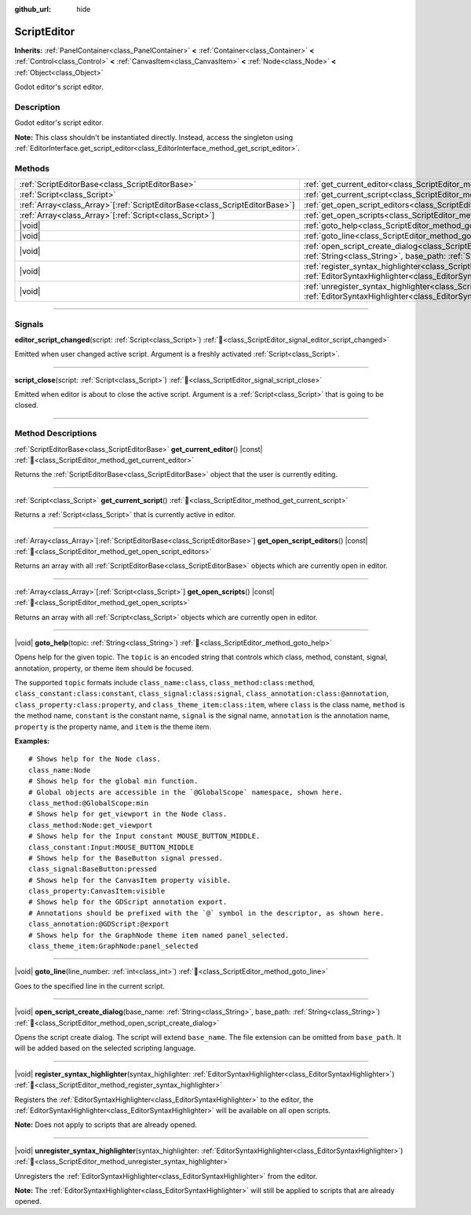 :github_url: hide

.. DO NOT EDIT THIS FILE!!!
.. Generated automatically from Godot engine sources.
.. Generator: https://github.com/blazium-engine/blazium/tree/4.3/doc/tools/make_rst.py.
.. XML source: https://github.com/blazium-engine/blazium/tree/4.3/doc/classes/ScriptEditor.xml.

.. _class_ScriptEditor:

ScriptEditor
============

**Inherits:** :ref:`PanelContainer<class_PanelContainer>` **<** :ref:`Container<class_Container>` **<** :ref:`Control<class_Control>` **<** :ref:`CanvasItem<class_CanvasItem>` **<** :ref:`Node<class_Node>` **<** :ref:`Object<class_Object>`

Godot editor's script editor.

.. rst-class:: classref-introduction-group

Description
-----------

Godot editor's script editor.

\ **Note:** This class shouldn't be instantiated directly. Instead, access the singleton using :ref:`EditorInterface.get_script_editor<class_EditorInterface_method_get_script_editor>`.

.. rst-class:: classref-reftable-group

Methods
-------

.. table::
   :widths: auto

   +------------------------------------------------------------------------------+-----------------------------------------------------------------------------------------------------------------------------------------------------------------------------------------+
   | :ref:`ScriptEditorBase<class_ScriptEditorBase>`                              | :ref:`get_current_editor<class_ScriptEditor_method_get_current_editor>`\ (\ ) |const|                                                                                                   |
   +------------------------------------------------------------------------------+-----------------------------------------------------------------------------------------------------------------------------------------------------------------------------------------+
   | :ref:`Script<class_Script>`                                                  | :ref:`get_current_script<class_ScriptEditor_method_get_current_script>`\ (\ )                                                                                                           |
   +------------------------------------------------------------------------------+-----------------------------------------------------------------------------------------------------------------------------------------------------------------------------------------+
   | :ref:`Array<class_Array>`\[:ref:`ScriptEditorBase<class_ScriptEditorBase>`\] | :ref:`get_open_script_editors<class_ScriptEditor_method_get_open_script_editors>`\ (\ ) |const|                                                                                         |
   +------------------------------------------------------------------------------+-----------------------------------------------------------------------------------------------------------------------------------------------------------------------------------------+
   | :ref:`Array<class_Array>`\[:ref:`Script<class_Script>`\]                     | :ref:`get_open_scripts<class_ScriptEditor_method_get_open_scripts>`\ (\ ) |const|                                                                                                       |
   +------------------------------------------------------------------------------+-----------------------------------------------------------------------------------------------------------------------------------------------------------------------------------------+
   | |void|                                                                       | :ref:`goto_help<class_ScriptEditor_method_goto_help>`\ (\ topic\: :ref:`String<class_String>`\ )                                                                                        |
   +------------------------------------------------------------------------------+-----------------------------------------------------------------------------------------------------------------------------------------------------------------------------------------+
   | |void|                                                                       | :ref:`goto_line<class_ScriptEditor_method_goto_line>`\ (\ line_number\: :ref:`int<class_int>`\ )                                                                                        |
   +------------------------------------------------------------------------------+-----------------------------------------------------------------------------------------------------------------------------------------------------------------------------------------+
   | |void|                                                                       | :ref:`open_script_create_dialog<class_ScriptEditor_method_open_script_create_dialog>`\ (\ base_name\: :ref:`String<class_String>`, base_path\: :ref:`String<class_String>`\ )           |
   +------------------------------------------------------------------------------+-----------------------------------------------------------------------------------------------------------------------------------------------------------------------------------------+
   | |void|                                                                       | :ref:`register_syntax_highlighter<class_ScriptEditor_method_register_syntax_highlighter>`\ (\ syntax_highlighter\: :ref:`EditorSyntaxHighlighter<class_EditorSyntaxHighlighter>`\ )     |
   +------------------------------------------------------------------------------+-----------------------------------------------------------------------------------------------------------------------------------------------------------------------------------------+
   | |void|                                                                       | :ref:`unregister_syntax_highlighter<class_ScriptEditor_method_unregister_syntax_highlighter>`\ (\ syntax_highlighter\: :ref:`EditorSyntaxHighlighter<class_EditorSyntaxHighlighter>`\ ) |
   +------------------------------------------------------------------------------+-----------------------------------------------------------------------------------------------------------------------------------------------------------------------------------------+

.. rst-class:: classref-section-separator

----

.. rst-class:: classref-descriptions-group

Signals
-------

.. _class_ScriptEditor_signal_editor_script_changed:

.. rst-class:: classref-signal

**editor_script_changed**\ (\ script\: :ref:`Script<class_Script>`\ ) :ref:`🔗<class_ScriptEditor_signal_editor_script_changed>`

Emitted when user changed active script. Argument is a freshly activated :ref:`Script<class_Script>`.

.. rst-class:: classref-item-separator

----

.. _class_ScriptEditor_signal_script_close:

.. rst-class:: classref-signal

**script_close**\ (\ script\: :ref:`Script<class_Script>`\ ) :ref:`🔗<class_ScriptEditor_signal_script_close>`

Emitted when editor is about to close the active script. Argument is a :ref:`Script<class_Script>` that is going to be closed.

.. rst-class:: classref-section-separator

----

.. rst-class:: classref-descriptions-group

Method Descriptions
-------------------

.. _class_ScriptEditor_method_get_current_editor:

.. rst-class:: classref-method

:ref:`ScriptEditorBase<class_ScriptEditorBase>` **get_current_editor**\ (\ ) |const| :ref:`🔗<class_ScriptEditor_method_get_current_editor>`

Returns the :ref:`ScriptEditorBase<class_ScriptEditorBase>` object that the user is currently editing.

.. rst-class:: classref-item-separator

----

.. _class_ScriptEditor_method_get_current_script:

.. rst-class:: classref-method

:ref:`Script<class_Script>` **get_current_script**\ (\ ) :ref:`🔗<class_ScriptEditor_method_get_current_script>`

Returns a :ref:`Script<class_Script>` that is currently active in editor.

.. rst-class:: classref-item-separator

----

.. _class_ScriptEditor_method_get_open_script_editors:

.. rst-class:: classref-method

:ref:`Array<class_Array>`\[:ref:`ScriptEditorBase<class_ScriptEditorBase>`\] **get_open_script_editors**\ (\ ) |const| :ref:`🔗<class_ScriptEditor_method_get_open_script_editors>`

Returns an array with all :ref:`ScriptEditorBase<class_ScriptEditorBase>` objects which are currently open in editor.

.. rst-class:: classref-item-separator

----

.. _class_ScriptEditor_method_get_open_scripts:

.. rst-class:: classref-method

:ref:`Array<class_Array>`\[:ref:`Script<class_Script>`\] **get_open_scripts**\ (\ ) |const| :ref:`🔗<class_ScriptEditor_method_get_open_scripts>`

Returns an array with all :ref:`Script<class_Script>` objects which are currently open in editor.

.. rst-class:: classref-item-separator

----

.. _class_ScriptEditor_method_goto_help:

.. rst-class:: classref-method

|void| **goto_help**\ (\ topic\: :ref:`String<class_String>`\ ) :ref:`🔗<class_ScriptEditor_method_goto_help>`

Opens help for the given topic. The ``topic`` is an encoded string that controls which class, method, constant, signal, annotation, property, or theme item should be focused.

The supported ``topic`` formats include ``class_name:class``, ``class_method:class:method``, ``class_constant:class:constant``, ``class_signal:class:signal``, ``class_annotation:class:@annotation``, ``class_property:class:property``, and ``class_theme_item:class:item``, where ``class`` is the class name, ``method`` is the method name, ``constant`` is the constant name, ``signal`` is the signal name, ``annotation`` is the annotation name, ``property`` is the property name, and ``item`` is the theme item.

\ **Examples:**\ 

::

    # Shows help for the Node class.
    class_name:Node
    # Shows help for the global min function.
    # Global objects are accessible in the `@GlobalScope` namespace, shown here.
    class_method:@GlobalScope:min
    # Shows help for get_viewport in the Node class.
    class_method:Node:get_viewport
    # Shows help for the Input constant MOUSE_BUTTON_MIDDLE.
    class_constant:Input:MOUSE_BUTTON_MIDDLE
    # Shows help for the BaseButton signal pressed.
    class_signal:BaseButton:pressed
    # Shows help for the CanvasItem property visible.
    class_property:CanvasItem:visible
    # Shows help for the GDScript annotation export.
    # Annotations should be prefixed with the `@` symbol in the descriptor, as shown here.
    class_annotation:@GDScript:@export
    # Shows help for the GraphNode theme item named panel_selected.
    class_theme_item:GraphNode:panel_selected

.. rst-class:: classref-item-separator

----

.. _class_ScriptEditor_method_goto_line:

.. rst-class:: classref-method

|void| **goto_line**\ (\ line_number\: :ref:`int<class_int>`\ ) :ref:`🔗<class_ScriptEditor_method_goto_line>`

Goes to the specified line in the current script.

.. rst-class:: classref-item-separator

----

.. _class_ScriptEditor_method_open_script_create_dialog:

.. rst-class:: classref-method

|void| **open_script_create_dialog**\ (\ base_name\: :ref:`String<class_String>`, base_path\: :ref:`String<class_String>`\ ) :ref:`🔗<class_ScriptEditor_method_open_script_create_dialog>`

Opens the script create dialog. The script will extend ``base_name``. The file extension can be omitted from ``base_path``. It will be added based on the selected scripting language.

.. rst-class:: classref-item-separator

----

.. _class_ScriptEditor_method_register_syntax_highlighter:

.. rst-class:: classref-method

|void| **register_syntax_highlighter**\ (\ syntax_highlighter\: :ref:`EditorSyntaxHighlighter<class_EditorSyntaxHighlighter>`\ ) :ref:`🔗<class_ScriptEditor_method_register_syntax_highlighter>`

Registers the :ref:`EditorSyntaxHighlighter<class_EditorSyntaxHighlighter>` to the editor, the :ref:`EditorSyntaxHighlighter<class_EditorSyntaxHighlighter>` will be available on all open scripts.

\ **Note:** Does not apply to scripts that are already opened.

.. rst-class:: classref-item-separator

----

.. _class_ScriptEditor_method_unregister_syntax_highlighter:

.. rst-class:: classref-method

|void| **unregister_syntax_highlighter**\ (\ syntax_highlighter\: :ref:`EditorSyntaxHighlighter<class_EditorSyntaxHighlighter>`\ ) :ref:`🔗<class_ScriptEditor_method_unregister_syntax_highlighter>`

Unregisters the :ref:`EditorSyntaxHighlighter<class_EditorSyntaxHighlighter>` from the editor.

\ **Note:** The :ref:`EditorSyntaxHighlighter<class_EditorSyntaxHighlighter>` will still be applied to scripts that are already opened.

.. |virtual| replace:: :abbr:`virtual (This method should typically be overridden by the user to have any effect.)`
.. |const| replace:: :abbr:`const (This method has no side effects. It doesn't modify any of the instance's member variables.)`
.. |vararg| replace:: :abbr:`vararg (This method accepts any number of arguments after the ones described here.)`
.. |constructor| replace:: :abbr:`constructor (This method is used to construct a type.)`
.. |static| replace:: :abbr:`static (This method doesn't need an instance to be called, so it can be called directly using the class name.)`
.. |operator| replace:: :abbr:`operator (This method describes a valid operator to use with this type as left-hand operand.)`
.. |bitfield| replace:: :abbr:`BitField (This value is an integer composed as a bitmask of the following flags.)`
.. |void| replace:: :abbr:`void (No return value.)`
